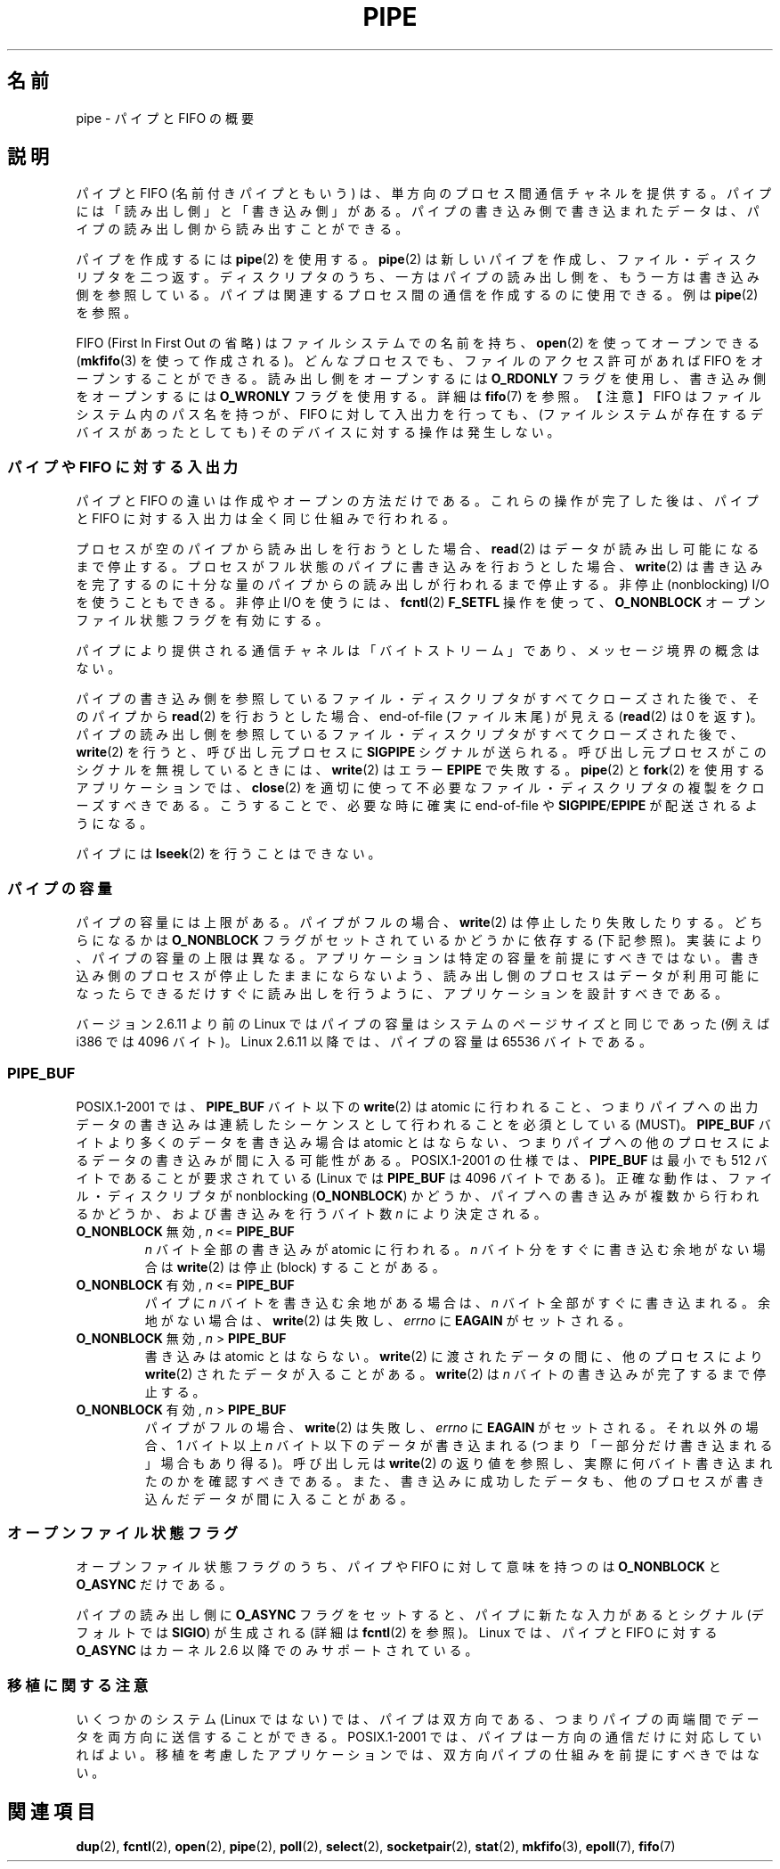 .\" Hey Emacs! This file is -*- nroff -*- source.
.\"
.\" Copyright (C) 2005 Michael Kerrisk <mtk.manpages@gmail.com>
.\"
.\" Permission is granted to make and distribute verbatim copies of this
.\" manual provided the copyright notice and this permission notice are
.\" preserved on all copies.
.\"
.\" Permission is granted to copy and distribute modified versions of this
.\" manual under the conditions for verbatim copying, provided that the
.\" entire resulting derived work is distributed under the terms of a
.\" permission notice identical to this one.
.\"
.\" Since the Linux kernel and libraries are constantly changing, this
.\" manual page may be incorrect or out-of-date.  The author(s) assume no
.\" responsibility for errors or omissions, or for damages resulting from
.\" the use of the information contained herein.  The author(s) may not
.\" have taken the same level of care in the production of this manual,
.\" which is licensed free of charge, as they might when working
.\" professionally.
.\"
.\" Formatted or processed versions of this manual, if unaccompanied by
.\" the source, must acknowledge the copyright and authors of this work.
.\"
.\" Japanese Version Copyright (c) 2005 Akihiro MOTOKI all rights reserved.
.\" Translated 2005-12-26, Akihiro MOTOKI <amotoki@dd.iij4u.or.jp>
.\"
.TH PIPE 7 2005-12-08 "Linux" "Linux Programmer's Manual"
.SH 名前
pipe \- パイプと FIFO の概要
.SH 説明
パイプと FIFO (名前付きパイプともいう) は、
単方向のプロセス間通信チャネルを提供する。
パイプには「読み出し側」と「書き込み側」がある。
パイプの書き込み側で書き込まれたデータは、
パイプの読み出し側から読み出すことができる。

パイプを作成するには
.BR pipe (2)
を使用する。
.BR pipe (2)
は新しいパイプを作成し、ファイル・ディスクリプタを二つ返す。
ディスクリプタのうち、一方はパイプの読み出し側を、もう一方は
書き込み側を参照している。
パイプは関連するプロセス間の通信を作成するのに使用できる。
例は
.BR pipe (2)
を参照。

FIFO (First In First Out の省略) はファイルシステムでの名前を持ち、
.BR open (2)
を使ってオープンできる
.RB ( mkfifo (3)
を使って作成される)。
どんなプロセスでも、ファイルのアクセス許可があれば FIFO をオープンする
ことができる。
読み出し側をオープンするには
.B O_RDONLY
フラグを使用し、書き込み側をオープンするには
.B O_WRONLY
フラグを使用する。詳細は
.BR fifo (7)
を参照。
【注意】
FIFO はファイルシステム内のパス名を持つが、
FIFO に対して入出力を行っても、(ファイルシステムが存在するデバイスが
あったとしても) そのデバイスに対する操作は発生しない。
.SS "パイプや FIFO に対する入出力"
パイプと FIFO の違いは作成やオープンの方法だけである。
これらの操作が完了した後は、パイプと FIFO に対する入出力は
全く同じ仕組みで行われる。

プロセスが空のパイプから読み出しを行おうとした場合、
.BR read (2)
はデータが読み出し可能になるまで停止する。
プロセスがフル状態のパイプに書き込みを行おうとした場合、
.BR write (2)
は書き込みを完了するのに十分な量のパイプからの読み出しが
行われるまで停止する。
非停止 (nonblocking) I/O を使うこともできる。
非停止 I/O を使うには、
.BR fcntl (2)
.B F_SETFL
操作を使って、
.B O_NONBLOCK
オープンファイル状態フラグを有効にする。

パイプにより提供される通信チャネルは「バイトストリーム」であり、
メッセージ境界の概念はない。

パイプの書き込み側を参照しているファイル・ディスクリプタが
すべてクローズされた後で、そのパイプから
.BR read (2)
を行おうとした場合、
end-of-file (ファイル末尾) が見える
.RB ( read (2)
は 0 を返す)。
パイプの読み出し側を参照しているファイル・ディスクリプタが
すべてクローズされた後で、
.BR write (2)
を行うと、呼び出し元プロセスに
.B SIGPIPE
シグナルが送られる。
呼び出し元プロセスがこのシグナルを無視しているときには、
.BR write (2)
はエラー
.B EPIPE
で失敗する。
.BR pipe (2)
と
.BR fork (2)
を使用するアプリケーションでは、
.BR close (2)
を適切に使って不必要なファイル・ディスクリプタの複製を
クローズすべきである。こうすることで、必要な時に確実に
end-of-file や
.BR SIGPIPE / EPIPE
が配送されるようになる。

パイプには
.BR lseek (2)
を行うことはできない。
.SS パイプの容量
パイプの容量には上限がある。
パイプがフルの場合、
.BR write (2)
は停止したり失敗したりする。どちらになるかは
.B O_NONBLOCK
フラグがセットされているかどうかに依存する (下記参照)。
実装により、パイプの容量の上限は異なる。
アプリケーションは特定の容量を前提にすべきではない。
書き込み側のプロセスが停止したままにならないよう、
読み出し側のプロセスはデータが利用可能になったらできるだけすぐに
読み出しを行うように、アプリケーションを設計すべきである。

バージョン 2.6.11 より前の Linux ではパイプの容量はシステムのページサイズ
と同じであった (例えば i386 では 4096 バイト)。
Linux 2.6.11 以降では、パイプの容量は 65536 バイトである。
.SS PIPE_BUF
POSIX.1-2001 では、
.B PIPE_BUF
バイト以下の
.BR write (2)
は atomic に行われること、つまりパイプへの出力データの書き込みは
連続したシーケンスとして行われることを必須としている (MUST)。
.B PIPE_BUF
バイトより多くのデータを書き込み場合は atomic とはならない、
つまりパイプへの他のプロセスによるデータの書き込みが間に入る
可能性がある。
POSIX.1-2001 の仕様では、
.B PIPE_BUF
は最小でも 512 バイトであることが要求されている
(Linux では
.B PIPE_BUF
は 4096 バイトである)。
正確な動作は、ファイル・ディスクリプタが nonblocking
.RB ( O_NONBLOCK )
かどうか、パイプへの書き込みが複数から行われるかどうか、および
書き込みを行うバイト数
.I n
により決定される。
.TP
\fBO_NONBLOCK\fP 無効, \fIn\fP <= \fBPIPE_BUF\fP
.I n
バイト全部の書き込みが atomic に行われる。
.I n
バイト分をすぐに書き込む余地がない場合は
.BR write (2)
は停止 (block) することがある。
.TP
\fBO_NONBLOCK\fP 有効, \fIn\fP <= \fBPIPE_BUF\fP
パイプに
.I n
バイトを書き込む余地がある場合は、
.I n
バイト全部がすぐに書き込まれる。
余地がない場合は、
.BR write (2)
は失敗し、
.I errno
に
.B EAGAIN
がセットされる。
.TP
\fBO_NONBLOCK\fP 無効, \fIn\fP > \fBPIPE_BUF\fP
書き込みは atomic とはならない。
.BR write (2)
に渡されたデータの間に、他のプロセスにより
.BR write (2)
されたデータが入ることがある。
.BR write (2)
は
.I n
バイトの書き込みが完了するまで停止する。
.TP
\fBO_NONBLOCK\fP 有効, \fIn\fP > \fBPIPE_BUF\fP
パイプがフルの場合、
.BR write (2)
は失敗し、
.I errno
に
.B EAGAIN
がセットされる。
それ以外の場合、1 バイト以上
.I n
バイト以下のデータが書き込まれる
(つまり「一部分だけ書き込まれる」場合もあり得る)。
呼び出し元は
.BR write (2)
の返り値を参照し、実際に何バイト書き込まれたのかを確認すべきである。
また、書き込みに成功したデータも、他のプロセスが書き込んだデータが
間に入ることがある。
.SS オープンファイル状態フラグ
オープンファイル状態フラグのうち、パイプや FIFO に対して意味を持つのは
.B O_NONBLOCK
と
.B O_ASYNC
だけである。

パイプの読み出し側に
.B O_ASYNC
フラグをセットすると、パイプに新たな入力があるとシグナル (デフォルトでは
.BR SIGIO )
が生成される (詳細は
.BR fcntl (2)
を参照)。
Linux では、
パイプと FIFO に対する
.B O_ASYNC
はカーネル 2.6 以降でのみサポートされている。
.SS 移植に関する注意
いくつかのシステム (Linux ではない) では、パイプは双方向である、
つまりパイプの両端間でデータを両方向に送信することができる。
POSIX.1-2001 では、パイプは一方向の通信だけに対応していればよい。
移植を考慮したアプリケーションでは、双方向パイプの仕組みを
前提にすべきではない。
.SH 関連項目
.BR dup (2),
.BR fcntl (2),
.BR open (2),
.BR pipe (2),
.BR poll (2),
.BR select (2),
.BR socketpair (2),
.BR stat (2),
.BR mkfifo (3),
.BR epoll (7),
.BR fifo (7)
